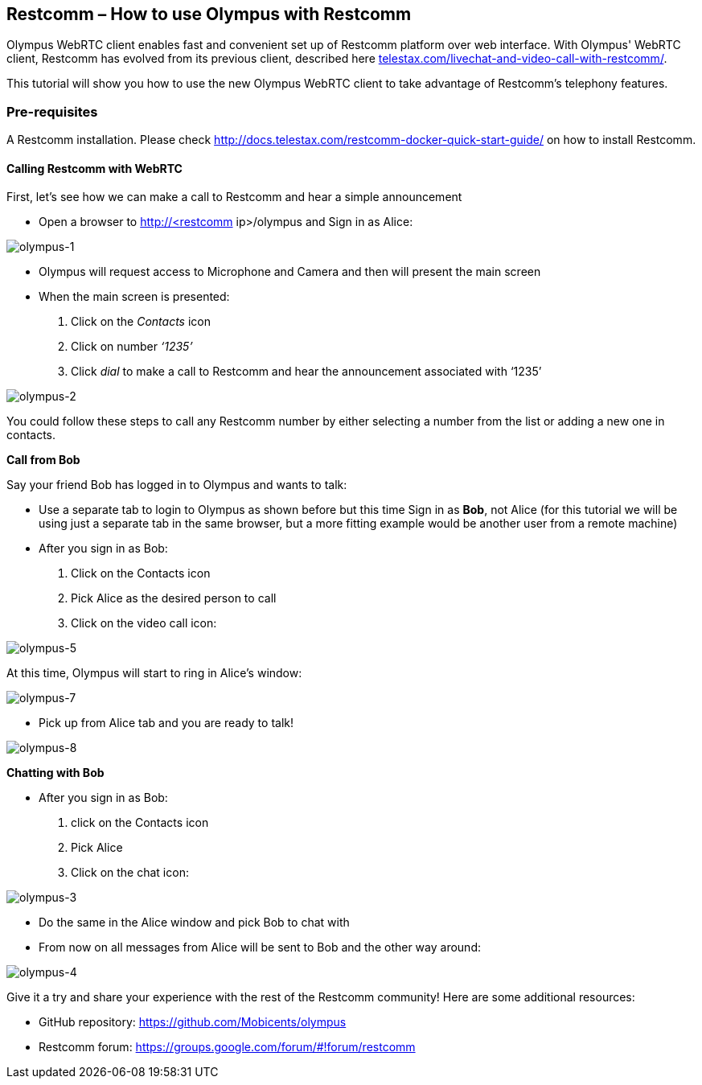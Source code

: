 == *Restcomm – How to use Olympus with Restcomm*

Olympus WebRTC client enables fast and convenient set up of Restcomm platform over web interface. With Olympus' WebRTC client, Restcomm has evolved from its previous client, described here http://url[telestax.com/livechat-and-video-call-with-restcomm/].

This tutorial will show you how to use the new Olympus WebRTC client to take advantage of Restcomm’s telephony features.

=== *Pre-requisites*
A Restcomm installation. Please check http://docs.telestax.com/restcomm-docker-quick-start-guide/[http://docs.telestax.com/restcomm-docker-quick-start-guide/] on how to install Restcomm.

==== *Calling Restcomm with WebRTC*

First, let’s see how we can make a call to Restcomm and hear a simple announcement

* Open a browser to http://<restcomm ip>/olympus and Sign in as Alice:

image::http://docs.telestax.com/wp-content/uploads/2015/05/olympus-1-1030x656.jpg[olympus-1]

* Olympus will request access to Microphone and Camera and then will present the main screen

* When the main screen is presented:
1. Click on the _Contacts_ icon
1. Click on number _‘1235’_
1. Click _dial_ to make a call to Restcomm and hear the announcement associated with ‘1235’

image::http://docs.telestax.com/wp-content/uploads/2015/05/olympus-2-1030x461.jpg[olympus-2]

You could follow these steps to call any Restcomm number by either selecting a number from the list or adding a new one in contacts.
  

*Call from Bob*

Say your friend Bob has logged in to Olympus and wants to talk:

*   Use a separate tab to login to Olympus as shown before but this time Sign in as **Bob**, not Alice (for this tutorial we will be using just a separate tab in the same browser, but a more fitting example would be another user from a remote machine)
*   After you sign in as Bob:
1. Click on the Contacts icon 
1. Pick Alice as the desired person to call
1. Click on the video call icon:

image::http://docs.telestax.com/wp-content/uploads/2015/05/olympus-5.jpg[olympus-5]

At this time, Olympus will start to ring in Alice's window:

image::http://docs.telestax.com/wp-content/uploads/2015/05/olympus-7-1030x420.jpg[olympus-7]


*   Pick up from Alice tab and you are ready to talk!

image::http://docs.telestax.com/wp-content/uploads/2015/05/olympus-8-1030x420.jpg[olympus-8]


*Chatting with Bob*

*   After you sign in as Bob:
1. click on the Contacts icon
1. Pick Alice
1. Click on the chat icon:

image::http://docs.telestax.com/wp-content/uploads/2015/05/olympus-3.jpg[olympus-3]

*   Do the same in the Alice window and pick Bob to chat with
*   From now on all messages from Alice will be sent to Bob and the other way around:

image::http://docs.telestax.com/wp-content/uploads/2015/05/olympus-4.jpg[olympus-4]


Give it a try and share your experience with the rest of the Restcomm community! Here are some additional resources:

*   GitHub repository: https://github.com/Mobicents/olympus[https://github.com/Mobicents/olympus]
*   Restcomm forum: https://groups.google.com/forum/#!forum/restcomm




